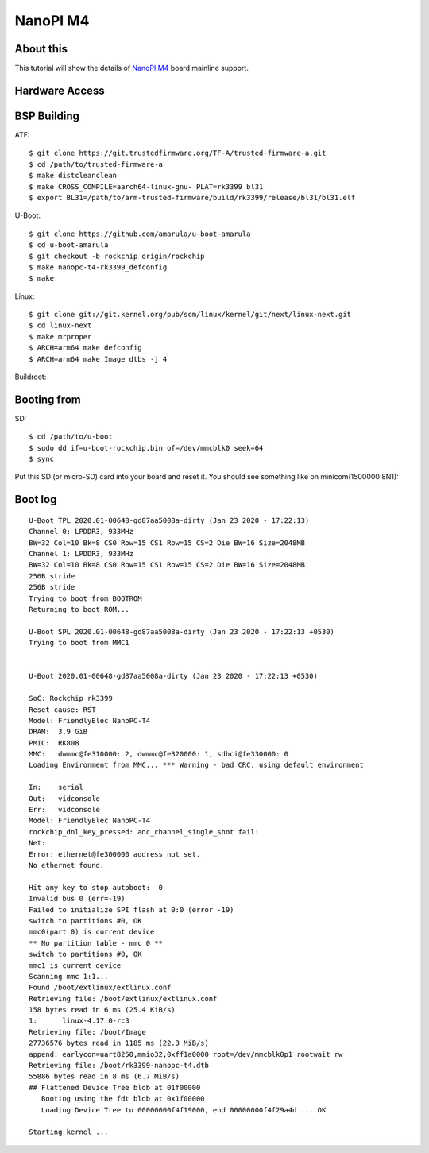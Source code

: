 NanoPI M4
=========

About this
----------

This tutorial will show the details of `NanoPI M4 <http://wiki.friendlyarm.com/wiki/index.php/NanoPi_M4>`_ board mainline support.

Hardware Access
---------------

.. image:: /images/nanopi_m4.jpg


        UART:   RS232 PL2303 Serial Port
        Power:  USB C-Type

BSP Building
------------

ATF::

        $ git clone https://git.trustedfirmware.org/TF-A/trusted-firmware-a.git
        $ cd /path/to/trusted-firmware-a
        $ make distcleanclean
        $ make CROSS_COMPILE=aarch64-linux-gnu- PLAT=rk3399 bl31
        $ export BL31=/path/to/arm-trusted-firmware/build/rk3399/release/bl31/bl31.elf 

U-Boot::

        $ git clone https://github.com/amarula/u-boot-amarula
        $ cd u-boot-amarula
        $ git checkout -b rockchip origin/rockchip
        $ make nanopc-t4-rk3399_defconfig
        $ make

Linux::

        $ git clone git://git.kernel.org/pub/scm/linux/kernel/git/next/linux-next.git
        $ cd linux-next
        $ make mrproper
        $ ARCH=arm64 make defconfig
        $ ARCH=arm64 make Image dtbs -j 4

Buildroot::

Booting from
-----------

SD::

        $ cd /path/to/u-boot
        $ sudo dd if=u-boot-rockchip.bin of=/dev/mmcblk0 seek=64
        $ sync

Put this SD (or micro-SD) card into your board and reset it. You should see
something like on minicom(1500000 8N1):

Boot log
--------

::

        U-Boot TPL 2020.01-00648-gd87aa5008a-dirty (Jan 23 2020 - 17:22:13)
        Channel 0: LPDDR3, 933MHz
        BW=32 Col=10 Bk=8 CS0 Row=15 CS1 Row=15 CS=2 Die BW=16 Size=2048MB
        Channel 1: LPDDR3, 933MHz
        BW=32 Col=10 Bk=8 CS0 Row=15 CS1 Row=15 CS=2 Die BW=16 Size=2048MB
        256B stride
        256B stride
        Trying to boot from BOOTROM
        Returning to boot ROM...

        U-Boot SPL 2020.01-00648-gd87aa5008a-dirty (Jan 23 2020 - 17:22:13 +0530)
        Trying to boot from MMC1


        U-Boot 2020.01-00648-gd87aa5008a-dirty (Jan 23 2020 - 17:22:13 +0530)

        SoC: Rockchip rk3399
        Reset cause: RST
        Model: FriendlyElec NanoPC-T4
        DRAM:  3.9 GiB
        PMIC:  RK808 
        MMC:   dwmmc@fe310000: 2, dwmmc@fe320000: 1, sdhci@fe330000: 0
        Loading Environment from MMC... *** Warning - bad CRC, using default environment

        In:    serial
        Out:   vidconsole
        Err:   vidconsole
        Model: FriendlyElec NanoPC-T4
        rockchip_dnl_key_pressed: adc_channel_single_shot fail!
        Net:   
        Error: ethernet@fe300000 address not set.
        No ethernet found.

        Hit any key to stop autoboot:  0 
        Invalid bus 0 (err=-19)
        Failed to initialize SPI flash at 0:0 (error -19)
        switch to partitions #0, OK
        mmc0(part 0) is current device
        ** No partition table - mmc 0 **
        switch to partitions #0, OK
        mmc1 is current device
        Scanning mmc 1:1...
        Found /boot/extlinux/extlinux.conf
        Retrieving file: /boot/extlinux/extlinux.conf
        158 bytes read in 6 ms (25.4 KiB/s)
        1:      linux-4.17.0-rc3
        Retrieving file: /boot/Image
        27736576 bytes read in 1185 ms (22.3 MiB/s)
        append: earlycon=uart8250,mmio32,0xff1a0000 root=/dev/mmcblk0p1 rootwait rw
        Retrieving file: /boot/rk3399-nanopc-t4.dtb
        55886 bytes read in 8 ms (6.7 MiB/s)
        ## Flattened Device Tree blob at 01f00000
           Booting using the fdt blob at 0x1f00000
           Loading Device Tree to 00000000f4f19000, end 00000000f4f29a4d ... OK

        Starting kernel ...
